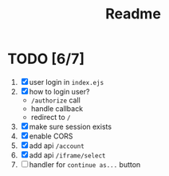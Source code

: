 #+title: Readme


* TODO [6/7]
1. [X] user login in ~index.ejs~
2. [X] how to login user?
   - ~/authorize~ call
   - handle callback
   - redirect to ~/~
3. [X] make sure session exists
4. [X] enable CORS
5. [X] add api ~/account~
6. [X] add api ~/iframe/select~
7. [ ] handler for ~continue as...~ button
